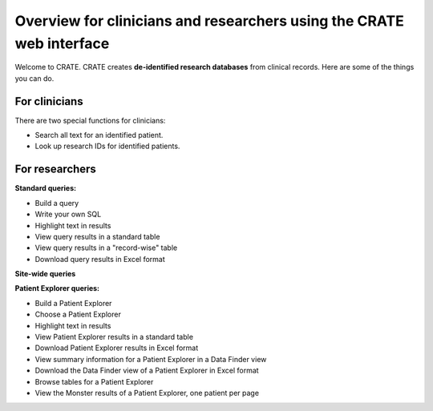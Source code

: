 .. crate_anon/docs/source/website_using/clinician_researcher_overview.rst

..  Copyright (C) 2015-2019 Rudolf Cardinal (rudolf@pobox.com).
    .
    This file is part of CRATE.
    .
    CRATE is free software: you can redistribute it and/or modify
    it under the terms of the GNU General Public License as published by
    the Free Software Foundation, either version 3 of the License, or
    (at your option) any later version.
    .
    CRATE is distributed in the hope that it will be useful,
    but WITHOUT ANY WARRANTY; without even the implied warranty of
    MERCHANTABILITY or FITNESS FOR A PARTICULAR PURPOSE. See the
    GNU General Public License for more details.
    .
    You should have received a copy of the GNU General Public License
    along with CRATE. If not, see <http://www.gnu.org/licenses/>.

.. _crateweb_clinician_researcher_overview:

Overview for clinicians and researchers using the CRATE web interface
---------------------------------------------------------------------

Welcome to CRATE. CRATE creates **de-identified research databases** from
clinical records. Here are some of the things you can do.

For clinicians
~~~~~~~~~~~~~~

There are two special functions for clinicians:

- Search all text for an identified patient.

- Look up research IDs for identified patients.

For researchers
~~~~~~~~~~~~~~~

**Standard queries:**

- Build a query

- Write your own SQL

- Highlight text in results

- View query results in a standard table

- View query results in a "record-wise" table

- Download query results in Excel format

**Site-wide queries**



**Patient Explorer queries:**

- Build a Patient Explorer

- Choose a Patient Explorer

- Highlight text in results

- View Patient Explorer results in a standard table

- Download Patient Explorer results in Excel format

- View summary information for a Patient Explorer in a Data Finder view

- Download the Data Finder view of a Patient Explorer in Excel format

- Browse tables for a Patient Explorer

- View the Monster results of a Patient Explorer, one patient per page




.. todo:: link all sections above to other pages
